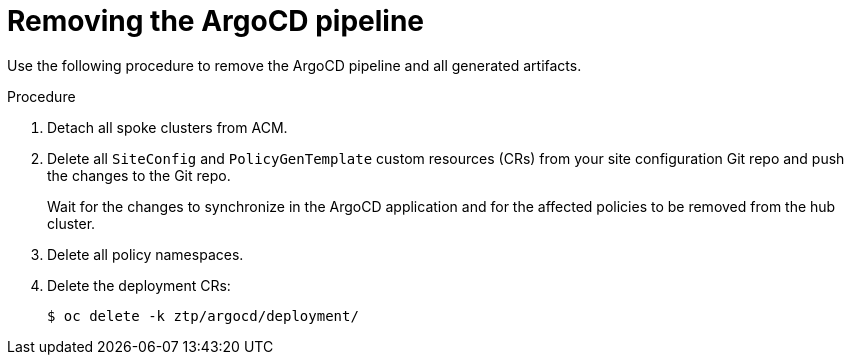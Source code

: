 // Module included in the following assemblies:
//
// *scalability_and_performance/ztp-deploying-disconnected.adoc

:_content-type: PROCEDURE
[id="ztp-removing-the-argocd-pipeline_{context}"]
= Removing the ArgoCD pipeline

Use the following procedure to remove the ArgoCD pipeline and all generated artifacts.

.Procedure

. Detach all spoke clusters from ACM.

. Delete all `SiteConfig` and `PolicyGenTemplate` custom resources (CRs) from your site configuration Git repo and push the changes to the Git repo.
+
Wait for the changes to synchronize in the ArgoCD application and for the affected policies to be removed from the hub cluster.

. Delete all policy namespaces.

. Delete the deployment CRs:
+
[source,terminal]
----
$ oc delete -k ztp/argocd/deployment/
----
